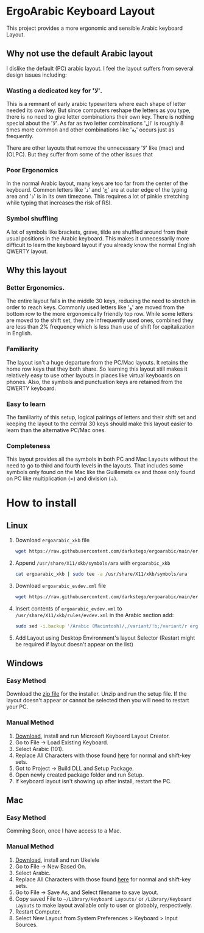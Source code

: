 * ErgoArabic Keyboard Layout

  This project provides a more ergonomic and sensible Arabic keyboard Layout.

  #+ATTR_HTML: :style margin-left: auto; margin-right: auto;
[[https://github.com/darkstego/ergoarabic/blob/media/ergoarabic.png]]

** Why not use the default Arabic layout

I dislike the default (PC) arabic layout. I feel the layout suffers from several design issues including:

*** Wasting a dedicated key for 'لا'.

This is a remnant of early arabic typewriters where each shape of letter needed its own key. But since computers reshape the letters as you type, there is no need to give letter combinations their own key. There is nothing special about the 'لا'. As far as two letter combinations 'ال' is roughly 8 times more common and other combinations like 'ية' occurs just as frequently.

There are other layouts that remove the unnecessary 'لا' like (mac) and (OLPC). But they suffer from some of the other issues that

*** Poor Ergonomics

In the normal Arabic layout, many keys are too far from the center of the keyboard. Common letters like 'د' and 'ج' are at outer edge of the typing area and 'ذ' is in its own timezone. This requires a lot of pinkie stretching while typing that increases the risk of RSI.


*** Symbol shuffling

A lot of symbols like brackets, grave, tilde are shuffled around from their usual positions in the Arabic keyboard. This makes it unnecessarily more difficult to learn the keyboard layout if you already know the normal English QWERTY layout.



** Why this layout

*** Better Ergonomics.
    The entire layout falls in the middle 30 keys, reducing the need to stretch in order to reach keys. Commonly used letters like 'و' are moved from the bottom row to the more ergonomically friendly top row. While some letters are moved to the shift set, they are infrequently used ones, combined they are less than 2% frequency which is less than use of shift for capitalization in English. 

*** Familiarity

    The layout isn't a huge departure from the PC/Mac layouts. It retains the home row keys that they both share. So learning this layout still makes it relatively easy to use other layouts in places like virtual keyboards on phones. Also, the symbols and punctuation keys are retained from the QWERTY keyboard.

*** Easy to learn
    The familiarity of this setup, logical pairings of letters and their shift set and keeping the layout to the central 30 keys should make this layout easier to learn than the alternative PC/Mac ones.

*** Completeness
    This layout provides all the symbols in both PC and Mac Layouts without the need to go to third and fourth levels in the layouts. That includes some symbols only found on the Mac like the Guillemets «» and those only found on PC like multiplication (×) and division (÷). 


* How to install

** Linux
1. Download =ergoarabic_xkb= file
   #+begin_src sh
wget https://raw.githubusercontent.com/darkstego/ergoarabic/main/ergoarabic_xkb
   #+end_src
2. Append =/usr/share/X11/xkb/symbols/ara= with =ergoarabic_xkb=
    #+begin_src sh
cat ergoarabic_xkb | sudo tee -a /usr/share/X11/xkb/symbols/ara 
    #+end_src
3. Download =ergoarabic_evdev.xml= file
   #+begin_src sh
wget https://raw.githubusercontent.com/darkstego/ergoarabic/main/ergoarabic_evdev.xml
   #+end_src
4. Insert contents of =ergoarabic_evdev.xml= to  =/usr/share/X11/xkb/rules/evdev.xml= in the Arabic section add:
   #+begin_src  sh
sudo sed -i.backup '/Arabic (Macintosh)/,/variant/!b;/variant/r ergoarabic_evdev.xml' /usr/share/X11/xkb/rules/evdev.xml 
   #+end_src
5. Add Layout using Desktop Environment's layout Selector (Restart might be required if layout doesn't appear on the list)

   
** Windows

*** Easy Method

Download the [[https://github.com/darkstego/ergoarabic/releases/download/v0.5/ergoarab.zip][zip file]] for the installer. Unzip and run the setup file. If the layout doesn't appear or cannot be selected then you will need to restart your PC.

    
*** Manual Method
1. [[https://www.microsoft.com/en-us/download/details.aspx?id=102134][Download]], install and run Microsoft Keyboard Layout Creator.
2. Go to File -> Load Existing Keyboard.
3. Select Arabic (101).
4. Replace All Characters with those found [[http://www.keyboard-layout-editor.com/##@@=~%0A%60&=!%0A1&=%2F@%0A2&=%23%0A3&=$%0A4&=%25%0A5&=%5E%0A6&=%2F&%0A7&=*%0A8&=)%0A9&=(%0A0&=%2F_%0A-&=+%0A%2F=&_w:2%3B&=Backspace%3B&@_w:1.5%3B&=Tab&_f:6%3B&=%D8%B0%0A%0A%0A%0A%0A%0A%0A%0A%0A%0A%D8%AF&=%D8%B6%0A%0A%0A%0A%0A%0A%0A%0A%0A%0A%D8%B5&=%D9%8F%0A%0A%0A%0A%0A%0A%0A%0A%0A%0A%D8%AB&=%D9%8C%0A%0A%0A%0A%0A%0A%0A%0A%0A%0A%D9%82&=%D9%91%0A%0A%0A%0A%0A%0A%0A%0A%0A%0A%D9%81&=%D8%A5%0A%0A%0A%0A%0A%0A%0A%0A%0A%0A%D8%A1&=%D8%BA%0A%0A%0A%0A%0A%0A%0A%0A%0A%0A%D8%B9&=%C3%B7%0A%0A%0A%0A%0A%0A%0A%0A%0A%0A%D9%87&=%D8%A4%0A%0A%0A%0A%0A%0A%0A%0A%0A%0A%D9%88&=%D8%9B%0A%0A%0A%0A%0A%0A%0A%0A%0A%0A%D8%A9&_f:3%3B&=%7D%0A%5D&=%7B%0A%5B&_w:1.5%3B&=%7C%0A%5C%3B&@_w:1.75%3B&=Caps%20Lock&_f:6%3B&=%D9%90%0A%0A%0A%0A%0A%0A%0A%0A%0A%0A%D8%B4&=%D9%8D%0A%0A%0A%0A%0A%0A%0A%0A%0A%0A%D8%B3&=%D9%8E%0A%0A%0A%0A%0A%0A%0A%0A%0A%0A%D9%8A&=%D9%8B%0A%0A%0A%0A%0A%0A%0A%0A%0A%0A%D8%A8&=%D8%A2%0A%0A%0A%0A%0A%0A%0A%0A%0A%0A%D9%84&=%D8%A3%0A%0A%0A%0A%0A%0A%0A%0A%0A%0A%D8%A7&=%D9%80%0A%0A%0A%0A%0A%0A%0A%0A%0A%0A%D8%AA&=%C3%97%0A%0A%0A%0A%0A%0A%0A%0A%0A%0A%D9%86&=,%0A%0A%0A%0A%0A%0A%0A%0A%0A%0A%D9%85&=%2F:%0A%0A%0A%0A%0A%0A%0A%0A%0A%0A%D9%83&=%22%0A'&_f:3&w:2.25%3B&=Enter%3B&@_w:2.25%3B&=Shift&_a:5&f:6%3B&=%0A%D8%A6&_a:4%3B&=%D9%92%0A%0A%0A%0A%0A%0A%0A%0A%0A%0A%D9%89&=%D8%B8%0A%0A%0A%0A%0A%0A%0A%0A%0A%0A%D8%B7&=%D8%B2%0A%0A%0A%0A%0A%0A%0A%0A%0A%0A%D8%B1&_a:5%3B&=%C2%AB%0A%D8%AE&=%C2%BB%0A%D8%AD&=%E2%80%A6%0A%D8%AC&_a:4%3B&=%3E%0A%D8%8C&=%3C%0A.&=%D8%9F%0A%2F%2F&_f:3&w:2.75%3B&=Shift%3B&@_w:1.25%3B&=Ctrl&_w:1.25%3B&=Win&_w:1.25%3B&=Alt&_a:7&w:6.25%3B&=&_a:4&w:1.25%3B&=Alt&_w:1.25%3B&=Win&_w:1.25%3B&=Menu&_w:1.25%3B&=Ctrl][here]] for normal and shift-key sets.
5. Got to Project -> Build DLL and Setup Package.
6. Open newly created package folder and run Setup.
7. If keyboard layout isn't showing up after install, restart the PC.
   
   
** Mac
*** Easy Method
Comming Soon, once I have access to a Mac.
   
*** Manual Method
1. [[https://software.sil.org/ukelele/][Download]], install and run Ukelele
2. Go to File -> New Based On.
3. Select Arabic.
4. Replace All Characters with those found [[http://www.keyboard-layout-editor.com/##@@=~%0A%60&=!%0A1&=%2F@%0A2&=%23%0A3&=$%0A4&=%25%0A5&=%5E%0A6&=%2F&%0A7&=*%0A8&=)%0A9&=(%0A0&=%2F_%0A-&=+%0A%2F=&_w:2%3B&=Backspace%3B&@_w:1.5%3B&=Tab&_f:6%3B&=%D8%B0%0A%0A%0A%0A%0A%0A%0A%0A%0A%0A%D8%AF&=%D8%B6%0A%0A%0A%0A%0A%0A%0A%0A%0A%0A%D8%B5&=%D9%8F%0A%0A%0A%0A%0A%0A%0A%0A%0A%0A%D8%AB&=%D9%8C%0A%0A%0A%0A%0A%0A%0A%0A%0A%0A%D9%82&=%D9%91%0A%0A%0A%0A%0A%0A%0A%0A%0A%0A%D9%81&=%D8%A5%0A%0A%0A%0A%0A%0A%0A%0A%0A%0A%D8%A1&=%D8%BA%0A%0A%0A%0A%0A%0A%0A%0A%0A%0A%D8%B9&=%C3%B7%0A%0A%0A%0A%0A%0A%0A%0A%0A%0A%D9%87&=%D8%A4%0A%0A%0A%0A%0A%0A%0A%0A%0A%0A%D9%88&=%D8%9B%0A%0A%0A%0A%0A%0A%0A%0A%0A%0A%D8%A9&_f:3%3B&=%7D%0A%5D&=%7B%0A%5B&_w:1.5%3B&=%7C%0A%5C%3B&@_w:1.75%3B&=Caps%20Lock&_f:6%3B&=%D9%90%0A%0A%0A%0A%0A%0A%0A%0A%0A%0A%D8%B4&=%D9%8D%0A%0A%0A%0A%0A%0A%0A%0A%0A%0A%D8%B3&=%D9%8E%0A%0A%0A%0A%0A%0A%0A%0A%0A%0A%D9%8A&=%D9%8B%0A%0A%0A%0A%0A%0A%0A%0A%0A%0A%D8%A8&=%D8%A2%0A%0A%0A%0A%0A%0A%0A%0A%0A%0A%D9%84&=%D8%A3%0A%0A%0A%0A%0A%0A%0A%0A%0A%0A%D8%A7&=%D9%80%0A%0A%0A%0A%0A%0A%0A%0A%0A%0A%D8%AA&=%C3%97%0A%0A%0A%0A%0A%0A%0A%0A%0A%0A%D9%86&=,%0A%0A%0A%0A%0A%0A%0A%0A%0A%0A%D9%85&=%2F:%0A%0A%0A%0A%0A%0A%0A%0A%0A%0A%D9%83&=%22%0A'&_f:3&w:2.25%3B&=Enter%3B&@_w:2.25%3B&=Shift&_a:5&f:6%3B&=%0A%D8%A6&_a:4%3B&=%D9%92%0A%0A%0A%0A%0A%0A%0A%0A%0A%0A%D9%89&=%D8%B8%0A%0A%0A%0A%0A%0A%0A%0A%0A%0A%D8%B7&=%D8%B2%0A%0A%0A%0A%0A%0A%0A%0A%0A%0A%D8%B1&_a:5%3B&=%C2%AB%0A%D8%AE&=%C2%BB%0A%D8%AD&=%E2%80%A6%0A%D8%AC&_a:4%3B&=%3E%0A%D8%8C&=%3C%0A.&=%D8%9F%0A%2F%2F&_f:3&w:2.75%3B&=Shift%3B&@_w:1.25%3B&=Ctrl&_w:1.25%3B&=Win&_w:1.25%3B&=Alt&_a:7&w:6.25%3B&=&_a:4&w:1.25%3B&=Alt&_w:1.25%3B&=Win&_w:1.25%3B&=Menu&_w:1.25%3B&=Ctrl][here]] for normal and shift-key sets.
5. Go to File -> Save As, and Select filename to save layout.
6. Copy saved File to =~/Library/Keyboard Layouts/= or =/Library/Keyboard Layouts= to make layout available only to user or globably, respectively.
7. Restart Computer.
8. Select New Layout from System Preferences > Keyboard > Input Sources.     
   
   
   
